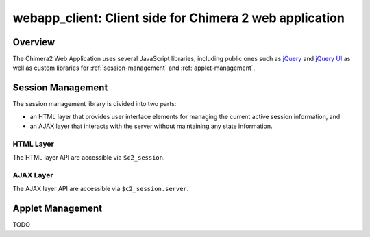 ========================================================
webapp_client: Client side for Chimera 2 web application
========================================================

Overview
========

The Chimera2 Web Application uses several JavaScript libraries,
including public ones such as `jQuery <http://jquery.com>`_ and
`jQuery UI <http://jqueryui.com>`_ as well as custom libraries for
:ref:`session-management` and
:ref:`applet-management`.

.. _session-management:

Session Management
==================

The session management library is divided into two parts:

- an HTML layer that provides user interface elements
  for managing the current active session information, and
- an AJAX layer that interacts with the server without
  maintaining any state information.

HTML Layer
----------

The HTML layer API are accessible via ``$c2_session``.

.. js:function:: $c2_session.init(url)

    :param string url: URL to the location of Chimera 2 server.
    :returns: nothing.

    Initialize HTML and AJAX layers.  The AJAX layer is initialized
    with a call to `$c2_session.server.init`.  To create user interface
    widgets, `init` looks for an HTML element with id `c2_session`.
    A jQuery button is inserted at the start of this element that both
    displays the name of the current active session and, when clicked,
    brings up a session selection dialog.

.. js:data:: $c2_session.user

    Web account used to contact server.

.. js:data:: $c2_session.session

    Name of current active session.

.. js:data:: $c2_session.password

    Password for current active session.

.. js:data:: $c2_session.session_list

    Array of sessions for current `user`.  Each session is an object with
    attributes `name` and `access` (see `list_sessions` above).

AJAX Layer
-----------

The AJAX layer API are accessible via ``$c2_session.server``.

.. js:function:: $c2_session.server.init(url)

    :param string url: URL to the location of Chimera 2 server.
    :returns: nothing.

    Initialize AJAX layer.  Must be called prior to using
    other functions.

.. js:function:: $c2_session.server.list_sessions(callback)

    :param callback: Invoked when server returns session information.
    :returns: jQuery XHR object for AJAX request.

    Send an AJAX request for session information.  The return value
    is the object returned by jQuery's `getJSON` function, and may be
    useful for adding error handling functionality.  If the request
    is successful, the `callback` function is invoked with a single
    argument of the session data, which is of the form::

        [ "user_name",
            [ { name: "session_name", access: "access_time" },
              { name: "session_name_2", access: "access_time_2" },
              ... ]
        ]

    and describes the list of sessions associated with a web account, where:
    
    - *user_name* is the web login used to access the server,
    - *session_name* is the name of a session, and
    - *access_time* is the last access time associated with the session
      (as a string formatted by the `ctime` function).

.. js:function:: $c2_session.server.create_session(session_name, password, callback)

    :param string session_name: Name of session to be created.
    :param string password: Name of password for session to be created.
    :param callback: Invoked when server returns status information.
    :returns: jQuery XHR object for AJAX request.

    Send an AJAX request to create a new session.  The return value
    is the object returned by jQuery's `get` function, and may be
    useful for adding error handling functionality.  If the request
    is successful, the `callback` function is invoked with no arguments.

.. js:function:: $c2_session.server.delete_session(session_name, password, callback)

    :param string session_name: Name of session to be created.
    :param string password: Name of password for session to be created.
    :param callback: Invoked when server returns status information.
    :returns: jQuery XHR object for AJAX request.

    Send an AJAX request to delete an existing session.  The return value
    is the object returned by jQuery's `get` function, and may be
    useful for adding error handling functionality.  If the request
    is successful, the `callback` function is invoked with no arguments.

.. js:data:: $c2_session.server.url

    Server URL set by `init` function.

.. _applet-management:

Applet Management
=================

TODO
